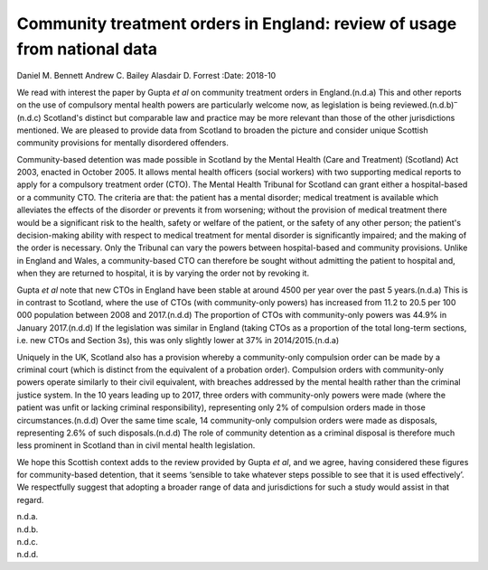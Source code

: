=========================================================================
Community treatment orders in England: review of usage from national data
=========================================================================

Daniel M. Bennett
Andrew C. Bailey
Alasdair D. Forrest
:Date: 2018-10


.. contents::
   :depth: 3
..

We read with interest the paper by Gupta *et al* on community treatment
orders in England.(n.d.a) This and other reports on the use of
compulsory mental health powers are particularly welcome now, as
legislation is being reviewed.(n.d.b)\ :sup:`–`\ (n.d.c) Scotland's
distinct but comparable law and practice may be more relevant than those
of the other jurisdictions mentioned. We are pleased to provide data
from Scotland to broaden the picture and consider unique Scottish
community provisions for mentally disordered offenders.

Community-based detention was made possible in Scotland by the Mental
Health (Care and Treatment) (Scotland) Act 2003, enacted in October
2005. It allows mental health officers (social workers) with two
supporting medical reports to apply for a compulsory treatment order
(CTO). The Mental Health Tribunal for Scotland can grant either a
hospital-based or a community CTO. The criteria are that: the patient
has a mental disorder; medical treatment is available which alleviates
the effects of the disorder or prevents it from worsening; without the
provision of medical treatment there would be a significant risk to the
health, safety or welfare of the patient, or the safety of any other
person; the patient's decision-making ability with respect to medical
treatment for mental disorder is significantly impaired; and the making
of the order is necessary. Only the Tribunal can vary the powers between
hospital-based and community provisions. Unlike in England and Wales, a
community-based CTO can therefore be sought without admitting the
patient to hospital and, when they are returned to hospital, it is by
varying the order not by revoking it.

Gupta *et al* note that new CTOs in England have been stable at around
4500 per year over the past 5 years.(n.d.a) This is in contrast to
Scotland, where the use of CTOs (with community-only powers) has
increased from 11.2 to 20.5 per 100 000 population between 2008 and
2017.(n.d.d) The proportion of CTOs with community-only powers was 44.9%
in January 2017.(n.d.d) If the legislation was similar in England
(taking CTOs as a proportion of the total long-term sections, i.e. new
CTOs and Section 3s), this was only slightly lower at 37% in
2014/2015.(n.d.a)

Uniquely in the UK, Scotland also has a provision whereby a
community-only compulsion order can be made by a criminal court (which
is distinct from the equivalent of a probation order). Compulsion orders
with community-only powers operate similarly to their civil equivalent,
with breaches addressed by the mental health rather than the criminal
justice system. In the 10 years leading up to 2017, three orders with
community-only powers were made (where the patient was unfit or lacking
criminal responsibility), representing only 2% of compulsion orders made
in those circumstances.(n.d.d) Over the same time scale, 14
community-only compulsion orders were made as disposals, representing
2.6% of such disposals.(n.d.d) The role of community detention as a
criminal disposal is therefore much less prominent in Scotland than in
civil mental health legislation.

We hope this Scottish context adds to the review provided by Gupta *et
al*, and we agree, having considered these figures for community-based
detention, that it seems ‘sensible to take whatever steps possible to
see that it is used effectively’. We respectfully suggest that adopting
a broader range of data and jurisdictions for such a study would assist
in that regard.

.. container:: references csl-bib-body hanging-indent
   :name: refs

   .. container:: csl-entry
      :name: ref-ref1

      n.d.a.

   .. container:: csl-entry
      :name: ref-ref2

      n.d.b.

   .. container:: csl-entry
      :name: ref-ref4

      n.d.c.

   .. container:: csl-entry
      :name: ref-ref5

      n.d.d.
